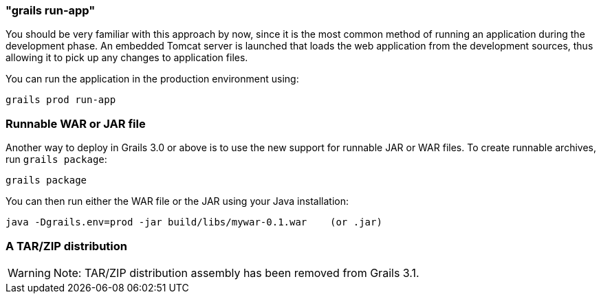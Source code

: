 

=== "grails run-app"


You should be very familiar with this approach by now, since it is the most common method of running an application during the development phase. An embedded Tomcat server is launched that loads the web application from the development sources, thus allowing it to pick up any changes to application files.

You can run the application in the production environment using:

[source,groovy]
----
grails prod run-app
----


=== Runnable WAR or JAR file


Another way to deploy in Grails 3.0 or above is to use the new support for runnable JAR or WAR files. To create runnable archives, run `grails package`:

[source,xml]
----
grails package
----

You can then run either the WAR file or the JAR using your Java installation:

[source,groovy]
----
java -Dgrails.env=prod -jar build/libs/mywar-0.1.war    (or .jar)
----

=== A TAR/ZIP distribution

WARNING: Note: TAR/ZIP distribution assembly has been removed from Grails 3.1.
